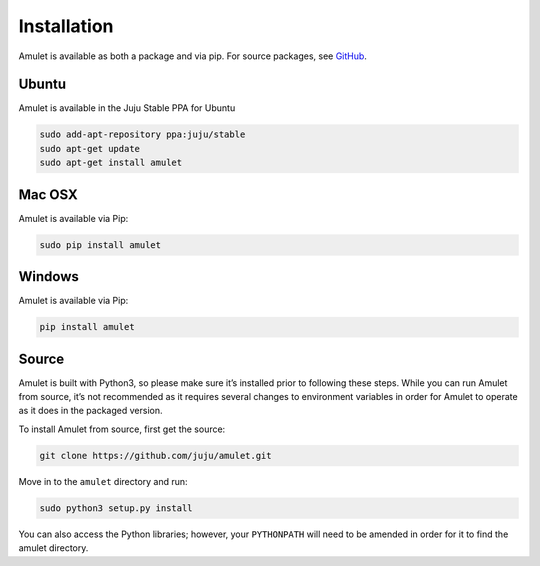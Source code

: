 Installation
------------

Amulet is available as both a package and via pip. For source packages,
see `GitHub`_.

Ubuntu
~~~~~~

Amulet is available in the Juju Stable PPA for Ubuntu

.. code:: bash

    sudo add-apt-repository ppa:juju/stable
    sudo apt-get update
    sudo apt-get install amulet

Mac OSX
~~~~~~~

Amulet is available via Pip:

.. code:: bash

    sudo pip install amulet

Windows
~~~~~~~

Amulet is available via Pip:

.. code:: bash

    pip install amulet

Source
~~~~~~

Amulet is built with Python3, so please make sure it’s installed prior
to following these steps. While you can run Amulet from source, it’s not
recommended as it requires several changes to environment variables in
order for Amulet to operate as it does in the packaged version.

To install Amulet from source, first get the source:

.. code:: bash

    git clone https://github.com/juju/amulet.git

Move in to the ``amulet`` directory and run:

.. code:: bash

    sudo python3 setup.py install

You can also access the Python libraries; however, your ``PYTHONPATH``
will need to be amended in order for it to find the amulet directory.

.. _GitHub: https://github.com/juju/amulet/releases
